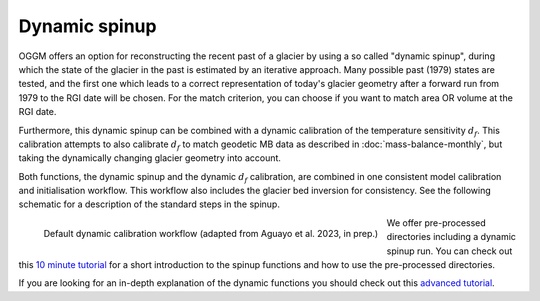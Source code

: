 .. _dynamic-spinup:

Dynamic spinup
==============

OGGM offers an option for reconstructing the recent past of a glacier by using
a so called "dynamic spinup", during which the state of the glacier in the past
is estimated by an iterative approach. Many possible past (1979) states are
tested, and the first one which leads to a correct representation of today's
glacier geometry after a forward run from 1979 to the RGI date will be chosen.
For the match criterion, you can choose if you want to match
area OR volume at the RGI date.

Furthermore, this dynamic spinup can be combined
with a dynamic calibration of the temperature sensitivity :math:`d_f`.
This calibration attempts to also calibrate :math:`d_f` to match geodetic MB
data as described in :doc:`mass-balance-monthly`, but taking the
dynamically changing glacier geometry into account.

Both functions, the dynamic spinup and the dynamic :math:`d_f` calibration,
are combined in one consistent model calibration and initialisation workflow.
This workflow also includes the glacier bed inversion for consistency. See the
following schematic for a description of the standard steps in the spinup.

.. figure:: _static/dynamic_calibration_flowchart.png
   :width: 100%
   :align: left

   Default dynamic calibration workflow (adapted from Aguayo et al. 2023, in prep.)

We offer pre-processed directories including a dynamic spinup run. You can
check out this `10 minute tutorial <https://oggm.org/tutorials/stable/notebooks/10minutes/dynamical_spinup.html>`_
for a short introduction to the spinup functions and how to use the
pre-processed directories.

If you are looking for an in-depth explanation of the dynamic functions you
should check out this
`advanced tutorial <https://oggm.org/tutorials/stable/notebooks/advanced/dynamical_spinup.html>`_.

